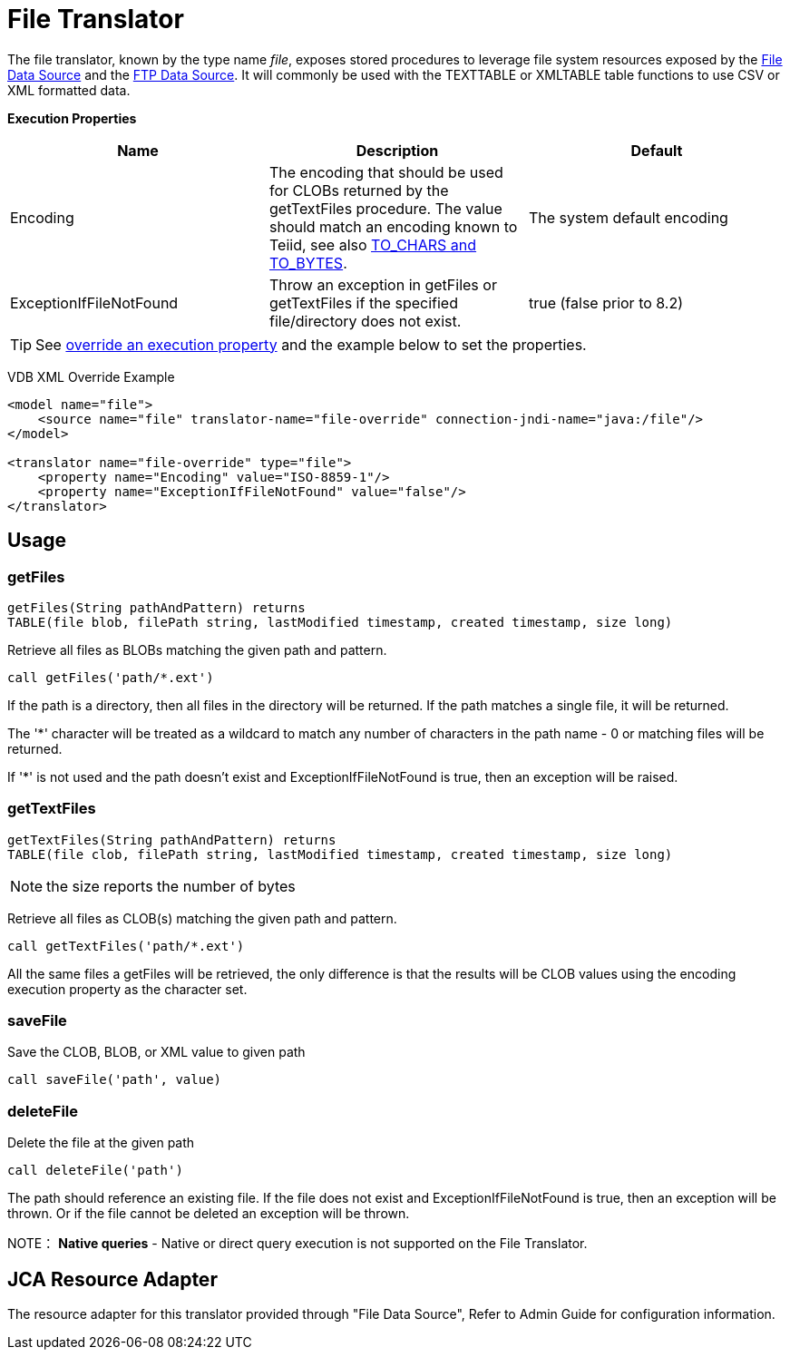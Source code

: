 
= File Translator

The file translator, known by the type name _file_, exposes stored procedures to leverage file system resources exposed 
by the link:../admin/File_Data_Sources.adoc[File Data Source] and the link:../admin/Ftp_Data_Sources.adoc[FTP Data Source]. It will commonly be used with the TEXTTABLE or XMLTABLE table functions to use CSV or XML formatted data.

*Execution Properties*

|===
|Name |Description |Default

|Encoding
|The encoding that should be used for CLOBs returned by the getTextFiles procedure.  The value should match an encoding known to Teiid, see also link:String_Functions.adoc[TO_CHARS and TO_BYTES].
|The system default encoding

|ExceptionIfFileNotFound
|Throw an exception in getFiles or getTextFiles if the specified file/directory does not exist.
|true (false prior to 8.2)
|===

TIP: See link:Translators.adoc#_override_execution_properties[override an execution property] and the example below to set the properties.

VDB XML Override Example
[source,xml]
----
<model name="file">
    <source name="file" translator-name="file-override" connection-jndi-name="java:/file"/>
</model>

<translator name="file-override" type="file">
    <property name="Encoding" value="ISO-8859-1"/>
    <property name="ExceptionIfFileNotFound" value="false"/>
</translator>
----

== Usage

=== getFiles

[source,sql]
----
getFiles(String pathAndPattern) returns 
TABLE(file blob, filePath string, lastModified timestamp, created timestamp, size long)
----

Retrieve all files as BLOBs matching the given path and pattern.

[source,sql]
----
call getFiles('path/*.ext')
----

If the path is a directory, then all files in the directory will be returned. If the path matches a single file, it will be returned. 

The '*' character will be treated as a wildcard to match any number of characters in the path name - 0 or matching files will be returned.

If '*' is not used and the path doesn’t exist and ExceptionIfFileNotFound is true, then an exception will be raised.

=== getTextFiles

[source,sql]
----
getTextFiles(String pathAndPattern) returns 
TABLE(file clob, filePath string, lastModified timestamp, created timestamp, size long)
----

NOTE: the size reports the number of bytes

Retrieve all files as CLOB(s) matching the given path and pattern.

[source,sql]
----
call getTextFiles('path/*.ext')
----

All the same files a getFiles will be retrieved, the only difference is that the results will be CLOB values using the encoding execution property as the character set.

=== saveFile

Save the CLOB, BLOB, or XML value to given path

[source,sql]
----
call saveFile('path', value)
----

=== deleteFile

Delete the file at the given path

[source,sql]
----
call deleteFile('path')
----

The path should reference an existing file.  If the file does not exist and ExceptionIfFileNotFound is true, then an exception will be thrown.  Or if the file
cannot be deleted an exception will be thrown.

NOTE： *Native queries* - Native or direct query execution is not supported on the File Translator.

== JCA Resource Adapter

The resource adapter for this translator provided through "File Data Source", Refer to Admin Guide for configuration information.

